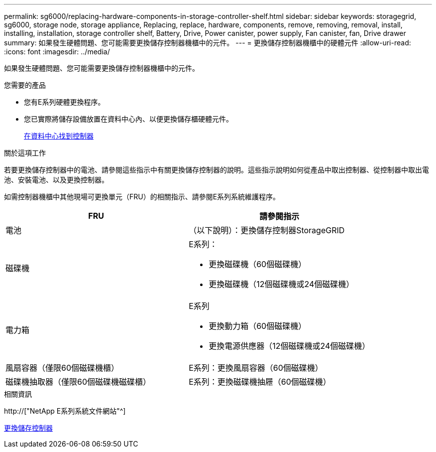 ---
permalink: sg6000/replacing-hardware-components-in-storage-controller-shelf.html 
sidebar: sidebar 
keywords: storagegrid, sg6000, storage node, storage appliance, Replacing, replace, hardware, components, remove, removing, removal, install, installing, installation, storage controller shelf, Battery, Drive, Power canister, power supply, Fan canister, fan, Drive drawer 
summary: 如果發生硬體問題、您可能需要更換儲存控制器機櫃中的元件。 
---
= 更換儲存控制器機櫃中的硬體元件
:allow-uri-read: 
:icons: font
:imagesdir: ../media/


[role="lead"]
如果發生硬體問題、您可能需要更換儲存控制器機櫃中的元件。

.您需要的產品
* 您有E系列硬體更換程序。
* 您已實際將儲存設備放置在資料中心內、以便更換儲存櫃硬體元件。
+
xref:locating-controller-in-data-center.adoc[在資料中心找到控制器]



.關於這項工作
若要更換儲存控制器中的電池、請參閱這些指示中有關更換儲存控制器的說明。這些指示說明如何從產品中取出控制器、從控制器中取出電池、安裝電池、以及更換控制器。

如需控制器機櫃中其他現場可更換單元（FRU）的相關指示、請參閱E系列系統維護程序。

|===
| FRU | 請參閱指示 


 a| 
電池
 a| 
（以下說明）：更換儲存控制器StorageGRID



 a| 
磁碟機
 a| 
E系列：

* 更換磁碟機（60個磁碟機）
* 更換磁碟機（12個磁碟機或24個磁碟機）




 a| 
電力箱
 a| 
E系列

* 更換動力箱（60個磁碟機）
* 更換電源供應器（12個磁碟機或24個磁碟機）




 a| 
風扇容器（僅限60個磁碟機櫃）
 a| 
E系列：更換風扇容器（60個磁碟機）



 a| 
磁碟機抽取器（僅限60個磁碟機磁碟櫃）
 a| 
E系列：更換磁碟機抽屜（60個磁碟機）

|===
.相關資訊
http://["NetApp E系列系統文件網站"^]

xref:replacing-storage-controller-sg6000.adoc[更換儲存控制器]
